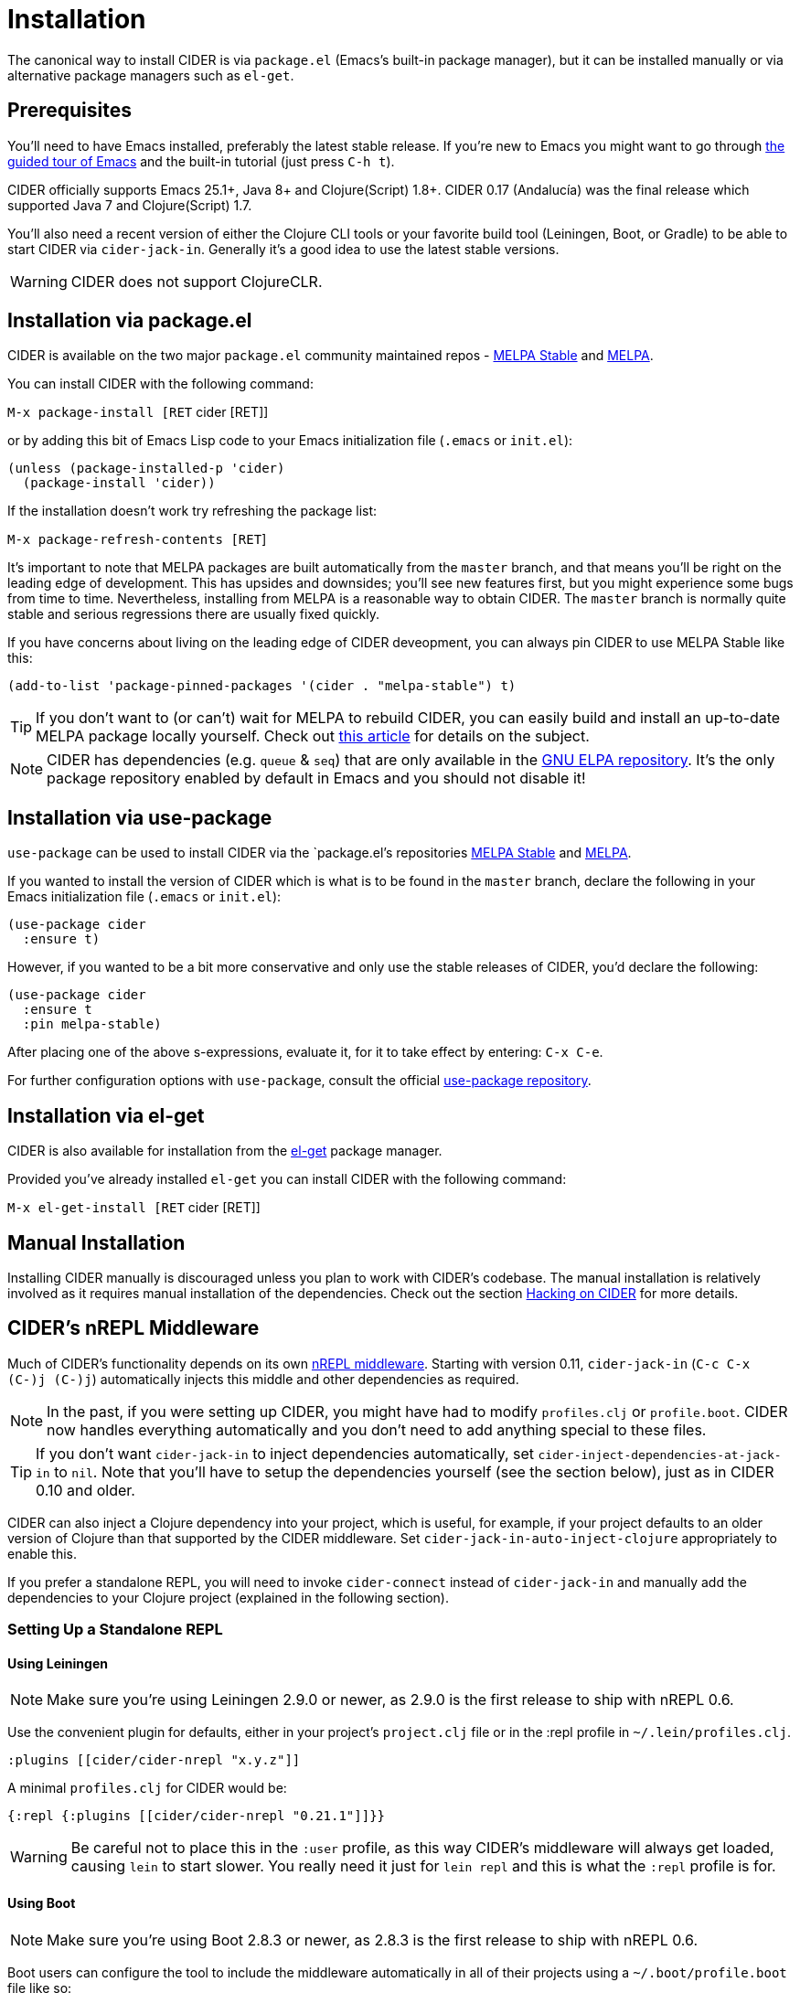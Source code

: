= Installation
:experimental:

The canonical way to install CIDER is via `package.el` (Emacs's built-in package
manager), but it can be installed manually or via alternative package managers such
as `el-get`.

== Prerequisites

You'll need to have Emacs installed, preferably the latest stable
release. If you're new to Emacs you might want to go through
https://www.gnu.org/software/emacs/tour/index.html[the guided tour of Emacs]
and the built-in tutorial (just press kbd:[C-h t]).

CIDER officially supports Emacs 25.1+, Java 8+ and Clojure(Script)
1.8+.  CIDER 0.17 (Andalucía) was the final release which supported
Java 7 and Clojure(Script) 1.7.

You'll also need a recent version of either the Clojure CLI tools or your
favorite build tool (Leiningen, Boot, or Gradle) to be able to start CIDER via
`cider-jack-in`. Generally it's a good idea to use the latest stable versions.

WARNING: CIDER does not support ClojureCLR.

== Installation via package.el

CIDER is available on the two major `package.el` community
maintained repos -
http://stable.melpa.org[MELPA Stable]
and http://melpa.org[MELPA].

You can install CIDER with the following command:

kbd:[M-x package-install [RET] cider [RET]]

or by adding this bit of Emacs Lisp code to your Emacs initialization file
(`.emacs` or `init.el`):

[source,el]
----
(unless (package-installed-p 'cider)
  (package-install 'cider))
----

If the installation doesn't work try refreshing the package list:

kbd:[M-x package-refresh-contents [RET]]

It's important to note that MELPA packages are built automatically
from the `master` branch, and that means you'll be right on the
leading edge of development. This has upsides and downsides; you'll
see new features first, but you might experience some bugs from
time to time. Nevertheless, installing from MELPA is a reasonable way
to obtain CIDER. The `master` branch is normally quite stable
and serious regressions there are usually fixed quickly.

If you have concerns about living on the leading edge of CIDER
deveopment, you can always pin CIDER to use MELPA Stable like this:

[source,el]
----
(add-to-list 'package-pinned-packages '(cider . "melpa-stable") t)
----

TIP: If you don't want to (or can't) wait for MELPA to rebuild CIDER,
you can easily build and install an up-to-date MELPA package locally yourself. Check out
http://emacsredux.com/blog/2015/05/10/building-melpa-packages-locally/[this article]
for details on the subject.

NOTE: CIDER has dependencies (e.g. `queue` & `seq`) that are only available in the
https://elpa.gnu.org/[GNU ELPA repository]. It's the only package repository
enabled by default in Emacs and you should not disable it!

== Installation via use-package

`use-package` can be used to install CIDER via the `package.el`'s repositories
http://stable.melpa.org[MELPA Stable] and http://melpa.org[MELPA].

If you wanted to install the version of CIDER which is what is to be found in
the `master` branch, declare the following in your Emacs initialization file
(`.emacs` or `init.el`):

[source,el]
----
(use-package cider
  :ensure t)
----

However, if you wanted to be a bit more conservative and only use the stable
releases of CIDER, you'd declare the following:

[source,el]
----
(use-package cider
  :ensure t
  :pin melpa-stable)
----

After placing one of the above s-expressions, evaluate it, for it to take effect
by entering: kbd:[C-x C-e].

For further configuration options with `use-package`, consult the
official https://github.com/jwiegley/use-package[use-package repository].

== Installation via el-get

CIDER is also available for installation from
the https://github.com/dimitri/el-get[el-get] package manager.

Provided you've already installed `el-get` you can install CIDER with the
following command:

kbd:[M-x el-get-install [RET] cider [RET]]

== Manual Installation

Installing CIDER manually is discouraged unless you plan to work with CIDER's
codebase. The manual installation is relatively involved as it requires manual
installation of the dependencies. Check out the section
xref:contributing/hacking.adoc[Hacking on CIDER] for more details.

== CIDER's nREPL Middleware

Much of CIDER's functionality depends on its own https://github.com/clojure-emacs/cider-nrepl[nREPL
middleware]. Starting
with version 0.11, `cider-jack-in` (kbd:[C-c C-x (C-)j (C-)j])
automatically injects this middle and other dependencies as required.

NOTE: In the past, if you were setting up CIDER, you might have had to
modify `profiles.clj` or `profile.boot`. CIDER now handles
everything automatically and you don't need to add anything
special to these files.

TIP: If you don't want `cider-jack-in` to inject dependencies automatically, set
`cider-inject-dependencies-at-jack-in` to `nil`. Note that you'll have to setup
the dependencies yourself (see the section below), just as in CIDER 0.10 and older.

CIDER can also inject a Clojure dependency into your project, which is useful,
for example, if your project defaults to an older version of Clojure than that
supported by the CIDER middleware. Set `cider-jack-in-auto-inject-clojure`
appropriately to enable this.

If you prefer a standalone REPL, you will need to invoke
`cider-connect` instead of `cider-jack-in` and manually add the
dependencies to your Clojure project (explained in the following
section).

=== Setting Up a Standalone REPL

==== Using Leiningen

NOTE: Make sure you're using Leiningen 2.9.0 or newer, as 2.9.0 is the first
release to ship with nREPL 0.6.

Use the convenient plugin for defaults, either in your project's
`project.clj` file or in the :repl profile in `~/.lein/profiles.clj`.

[source,clojure]
----
:plugins [[cider/cider-nrepl "x.y.z"]]
----

A minimal `profiles.clj` for CIDER would be:

[source,clojure]
----
{:repl {:plugins [[cider/cider-nrepl "0.21.1"]]}}
----

WARNING: Be careful not to place this in the `:user` profile, as this way CIDER's
middleware will always get loaded, causing `lein` to start slower.  You really
need it just for `lein repl` and this is what the `:repl` profile is for.

==== Using Boot

NOTE: Make sure you're using Boot 2.8.3 or newer, as 2.8.3 is the first
release to ship with nREPL 0.6.

Boot users can configure the tool to include the middleware automatically in
all of their projects using a `~/.boot/profile.boot` file like so:

[source,clojure]
----
(require 'boot.repl)

(swap! boot.repl/*default-dependencies*
       concat '[[cider/cider-nrepl "0.21.1"]])

(swap! boot.repl/*default-middleware*
       conj 'cider.nrepl/cider-middleware)
----

For more information visit https://github.com/boot-clj/boot/wiki/Cider-REPL[boot-clj wiki].

=== Using Embedded nREPL Server

If you're embedding nREPL in your application, you'll have to start the
server with CIDER's own nREPL handler.

[source,clojure]
----
(ns my-app
  (:require [nrepl.server :as nrepl-server]
            [cider.nrepl :refer (cider-nrepl-handler)]))

(defn -main
  []
  (nrepl-server/start-server :port 7888 :handler cider-nrepl-handler))
----

It goes without saying that your project should depend on `cider-nrepl`.

NOTE: Prior to CIDER 0.18, CIDER and cider-nrepl were always released
together and their versions had to match for things to work. But as
the prominence of cider-nrepl grew and many other tools started using
it, the two projects evolved separately and are no longer in tight
lock-step. Any recent version of cider-nrepl should be compatible
with a recent version of CIDER. You can check the required version of
cider-nrepl for your version of CIDER by looking at
`cider-required-middleware-version`.
